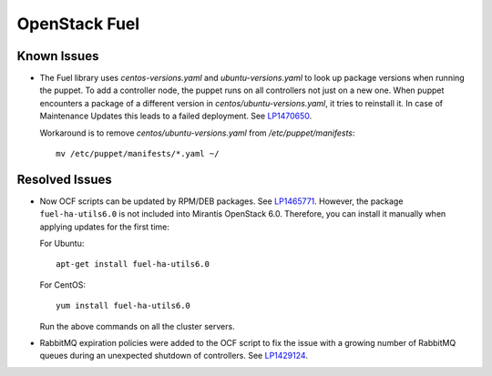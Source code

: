 .. _updates-fuel-rn:

OpenStack Fuel
--------------

Known Issues
++++++++++++

* The Fuel library uses `centos-versions.yaml` and
  `ubuntu-versions.yaml` to look up package versions when running the
  puppet. To add a controller node, the puppet runs on all controllers
  not just on a new one. When puppet encounters a package of a
  different version in `centos/ubuntu-versions.yaml`, it tries to
  reinstall it. In case of Maintenance Updates this leads to a failed
  deployment. See `LP1470650`_.

  Workaround is to remove `centos/ubuntu-versions.yaml` from
  `/etc/puppet/manifests`::

    mv /etc/puppet/manifests/*.yaml ~/

Resolved Issues
+++++++++++++++

* Now OCF scripts can be updated by RPM/DEB packages. See `LP1465771`_.
  However, the package ``fuel-ha-utils6.0`` is not included into
  Mirantis OpenStack 6.0. Therefore, you can install it manually when
  applying updates for the first time:

  For Ubuntu::

   apt-get install fuel-ha-utils6.0

  For CentOS::

   yum install fuel-ha-utils6.0

  Run the above commands on all the cluster servers.

* RabbitMQ expiration policies were added to the OCF script to fix
  the issue with a growing number of RabbitMQ queues during an
  unexpected shutdown of controllers. See `LP1429124`_.

.. _`LP1470650`: https://bugs.launchpad.net/fuel/+bug/1470650
.. _`LP1465771`: https://bugs.launchpad.net/fuel/+bug/1465771
.. _`LP1429124`: https://bugs.launchpad.net/fuel/+bug/1429124
